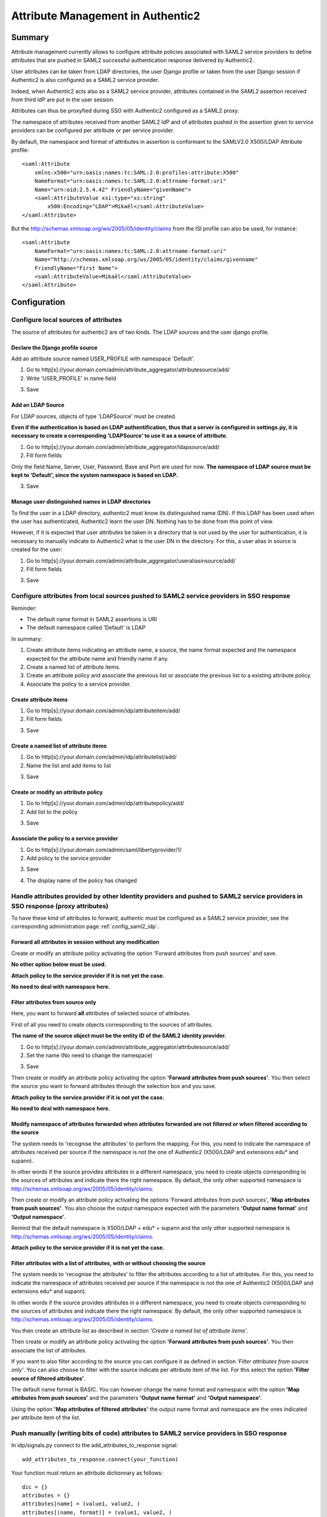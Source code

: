 .. _attribute_management:

==================================
Attribute Management in Authentic2
==================================

Summary
=======

Attribute management currently allows to configure attribute policies
associated with SAML2 service providers to define attributes that are
pushed in SAML2 successful authentication response delivered by Authentic2.

User attributes can be taken from LDAP directories, the user Django
profile or taken from the user Django session if Authentic2 is also configured
as a SAML2 service provider.

Indeed, when Authentic2 acts also as a SAML2 service provider,
attributes contained in the SAML2 assertion received from third IdP are put in
the user session.

Attributes can thus be proxyfied during SSO with Authentic2
configured as a SAML2 proxy.

The namespace of attributes received from another SAML2 IdP and of attributes
pushed in the assertion given to service providers can be configured per
attribute or per service provider.

By default, the namespace and format of attributes in assertion is conformant
to the SAMLV2.0 X500/LDAP Attribute profile::

    <saml:Attribute
        xmlns:x500="urn:oasis:names:tc:SAML:2.0:profiles:attribute:X500"
        NameFormat="urn:oasis:names:tc:SAML:2.0:attrname-format:uri"
        Name="urn:oid:2.5.4.42" FriendlyName="givenName">
        <saml:AttributeValue xsi:type="xs:string"
            x500:Encoding="LDAP">Mikaël</saml:AttributeValue>
    </saml:Attribute>

But the http://schemas.xmlsoap.org/ws/2005/05/identity/claims from the ISI
profile can also be used, for instance::

    <saml:Attribute
        NameFormat="urn:oasis:names:tc:SAML:2.0:attrname-format:uri"
        Name="http://schemas.xmlsoap.org/ws/2005/05/identity/claims/givenname"
        FriendlyName="First Name">
        <saml:AttributeValue>Mikaël</saml:AttributeValue>
    </saml:Attribute>

Configuration
=============

Configure local sources of attributes
-------------------------------------

The source of attributes for authentic2 are of two kinds. The LDAP sources and
the user django profile.

Declare the Django profile source
_________________________________

Add an attribute source named USER_PROFILE with namespace 'Default'.

1. Go to http[s]://your.domain.com/admin/attribute_aggregator/attributesource/add/

2. Write 'USER_PROFILE' in name field

.. image:: pictures/user_profile_source.png
   :width: 800 px

3. Save

.. image:: pictures/user_profile_source_saved.png
   :width: 800 px

Add an LDAP Source
__________________

For LDAP sources, objects of type 'LDAPSource' must be created.

**Even if the authentication is based on LDAP authentification, thus that a
server is configured in settings.py, it is
necessary to create a corresponding 'LDAPSource' to use it as a source of
attribute.**

1. Go to http[s]://your.domain.com/admin/attribute_aggregator/ldapsource/add/

2. Fill form fields

Only the field Name, Server, User, Password, Base and Port are used for now.
**The namespace of LDAP source must be kept to 'Default', since the system
namespace is based on LDAP.**

.. image:: pictures/ldapsource.png
   :width: 800 px

3. Save

.. image:: pictures/ldapsource_saved.png
   :width: 800 px

Manage user distinguished names in LDAP directories
___________________________________________________

To find the user in a LDAP directory, authentic2 must know its distinguished
name (DN). If this LDAP has been used when the user has authenticated,
Authentic2 learn the user DN. Nothing has to be done from this point of view.

However, if it is expected that user attributes be taken in a directory that
is not used by the user for authentication, it is necessary to manually
indicate to Authentic2 what is the user DN in the directory. For this, a
user alias in source is created for the user:

1. Go to http[s]://your.domain.com/admin/attribute_aggregator/useraliasinsource/add/

2. Fill form fields

.. image:: pictures/alias_in_source.png
   :width: 800 px

3. Save

.. image:: pictures/alias_in_source_saved.png
   :width: 800 px

Configure attributes from local sources pushed to SAML2 service providers in SSO response
-----------------------------------------------------------------------------------------

Reminder:

- The default name format in SAML2 assertions is URI
- The default namespace called 'Default' is LDAP

In summary:

1. Create attribute items indicating an attribute name, a source, the name format expected and the namespace expected for the attribute name and friendly name if any.

2. Create a named list of attribute items.

3. Create an attribute policy and associate the previous list or associate the previous list to a existing attribute policy.

4. Associate the policy to a service provider.

Create attribute items
______________________

1. Go to http[s]://your.domain.com/admin/idp/attributeitem/add/

2. Fill form fields

.. image:: pictures/attribute_item.png
   :width: 800 px

3. Save

.. image:: pictures/attribute_item_saved.png
   :width: 800 px

Create a named list of attribute items
______________________________________

1. Go to http[s]://your.domain.com/admin/idp/attributelist/add/

2. Name the list and add items to list

.. image:: pictures/attribute_list.png
   :width: 800 px

3. Save

.. image:: pictures/attribute_list_saved.png
   :width: 800 px

Create or modify an attribute policy
____________________________________

1. Go to http[s]://your.domain.com/admin/idp/attributepolicy/add/

2. Add list to the policy

.. image:: pictures/policy_pull.png
   :width: 800 px

3. Save

.. image:: pictures/policy_pull_saved.png
   :width: 800 px

Associate the policy to a service provider
__________________________________________

1. Go to http[s]://your.domain.com/admin/saml/libertyprovider/1/

2. Add policy to the service provider

.. image:: pictures/sp_policy_pull.png
   :width: 800 px

3. Save

.. image:: pictures/sp_policy_pull_saved.png
   :width: 800 px

4. The display name of the policy has changed

.. image:: pictures/policy_pull_renamed.png
   :width: 800 px

Handle attributes provided by other Identity providers and pushed to SAML2 service providers in SSO response (proxy attributes)
-------------------------------------------------------------------------------------------------------------------------------

To have these kind of attributes to forward, authentic must be configured as a
SAML2 service provider, see the corresponding administration page
:ref:`config_saml2_idp`.

Forward all attributes in session without any modification
__________________________________________________________

Create or modify an attribute policy activating the option 'Forward attributes from push sources' and save.

**No other option below must be used.**

.. image:: pictures/attr_policy_forward.png
   :width: 800 px

**Attach policy to the service provider if it is not yet the case.**

**No need to deal with namespace here.**

Filter attributes from source only
__________________________________

Here, you want to forward **all** attributes of selected source of attributes.

First of all you need to create objects corresponding to the sources of
attributes.

**The name of the source object must be the entity ID of the SAML2
identity provider.**

1. Go to http[s]://your.domain.com/admin/attribute_aggregator/attributesource/add/

2. Set the name (No need to change the namespace)

.. image:: pictures/attr_source_idp.png
   :width: 800 px

3. Save

.. image:: pictures/attr_source_idp_saved.png
   :width: 800 px

Then create or modify an attribute policy activating the option **'Forward attributes from push sources'**.
You then select the source you want to forward attributes through the selection box and you save.

.. image:: pictures/attr_policy_filter_source.png
   :width: 800 px

**Attach policy to the service provider if it is not yet the case.**

**No need to deal with namespace here.**


Modify namespace of attributes forwarded when attributes forwarded are not filtered or when filtered according to the source
____________________________________________________________________________________________________________________________

The system needs to 'recognise the attributes' to perform the mapping.
For this, you need to indicate the namespace of attributes received per source
if the namespace is not the one of Authentic2 (X500/LDAP and extensions edu*
and supann).

In other words if the source provides attributes in a different namespace, you
need to create objects corresponding to the sources of attributes and indicate
there the right namespace. By default, the only other supported namespace is
http://schemas.xmlsoap.org/ws/2005/05/identity/claims.

.. image:: pictures/attr_source_idp_claims.png
   :width: 800 px

Then create or modify an attribute policy activating the options 'Forward attributes from push sources',
**'Map attributes from push sources'**. You also choose the output namespace expected with the
parameters **'Output name format'** and **'Output namespace'**.

.. image:: pictures/attr_policy_map_ns.png
   :width: 800 px

Remind that the default namespace is X500/LDAP + edu* + supann and the only other supported namespace is
http://schemas.xmlsoap.org/ws/2005/05/identity/claims.

**Attach policy to the service provider if it is not yet the case.**

Filter attributes with a list of attributes, with or without choosing the source
________________________________________________________________________________

The system needs to 'recognise the attributes' to filter the attributes
according to a list of attributes.
For this, you need to indicate the namespace of attributes received per source
if the namespace is not the one of Authentic2 (X500/LDAP and extensions edu*
and supann).

In other words if the source provides attributes in a different namespace, you
need to create objects corresponding to the sources of attributes and indicate
there the right namespace. By default, the only other supported namespace is
http://schemas.xmlsoap.org/ws/2005/05/identity/claims.

.. image:: pictures/attr_source_idp_claims.png
   :width: 800 px

You then create an attribute list as described in section *'Create a named list of attribute items'*.

Then create or modify an attribute policy activating the option **'Forward attributes from push sources'**.
You then associate the list of attributes.

.. image:: pictures/attr_policy_filter_attributes.png
   :width: 800 px

If you want to also filter according to the source you can configure it as defined in section *'Filter attributes from source only'*. You can also choose to filter
with the source indicate per attribute item of the list. For this select the option **'Filter source of filtered attributes'**.

.. image:: pictures/attr_policy_filter_attributes_source.png
   :width: 800 px

.. image:: pictures/attribute_item.png
   :width: 800 px

The default name format is BASIC. You can however change the name format and namespace with the option **'Map attributes from push sources'** and the parameters **'Output name format'** and **'Output namespace'**.

Using the option **'Map attributes of filtered attributes'** the output name format and namespace are the ones indicated per attribute item of the list.

.. image:: pictures/attr_policy_filter_attributes_map.png
   :width: 800 px

.. image:: pictures/attribute_item.png
   :width: 800 px


Push manually (writing bits of code) attributes to SAML2 service providers in SSO response
------------------------------------------------------------------------------------------

In idp/signals.py connect to the add_attributes_to_response signal::

    add_attributes_to_response.connect(your_function)

Your function must return an attribute dictionnary as follows::

    dic = {}
    attributes = {}
    attributes[name] = (value1, value2, )
    attributes[(name, format)] = (value1, value2, )
    attributes[(name, format, nickname)] = (value1, value2, )
    dic['attributes'] = attributes
    return dic

*format* must be in (lasso.SAML2_ATTRIBUTE_NAME_FORMAT_URI,
lasso.SAML2_ATTRIBUTE_NAME_FORMAT_BASIC)

You can use the attributes form the local source and the attributes in the
session that are pushed by other identity providers.

Attributes in the session are in::

    request.session['multisource_attributes']

See the page :ref:`attributes_in_session`.

If you want to use local source of attributes and use mapping capabilities
of the UserAttributeProfile see the page :ref:`attribute_management_explained`.
Use the file idp/attributes.py as an exemple.

Modifying supported namespaces and attribute name mappings
==========================================================

The mapping is defined in the file attribute_aggregatore/mapping.py

The manual modification of this file is necessary to extend the default schema
and mappings.

Add new namespaces in ATTRIBUTE_NAMESPACES.

To extend the default schema add key/value in ATTRIBUTE_MAPPING, for instance::

    "displayName": {
        "oid": "2.16.840.1.113730.3.1.241",
        "display_name": _("displayName"),
        "type": "http://www.w3.org/2001/XMLSchema#string",
        "syntax": "1.3.6.1.4.1.1466.115.121.1.15",
    },

Add mapping of attribute name extending attribute entries in ATTRIBUTE_MAPPING,
for instance::

    "sn": {
        "oid": "2.5.4.4",
        "display_name": _("sn surname"),
        "alias": ['surname'],
        "profile_field_name": 'last_name',
        "type": "http://www.w3.org/2001/XMLSchema#string",
        "namespaces": {
            "http://schemas.xmlsoap.org/ws/2005/05/identity/claims": {
                "identifiers":
                    [
                "http://schemas.xmlsoap.org/ws/2005/05/identity/claims/surname",
                    ],
                "friendly_names":
                    [
                "Last Name",
                    ],
            }
        }
    },
